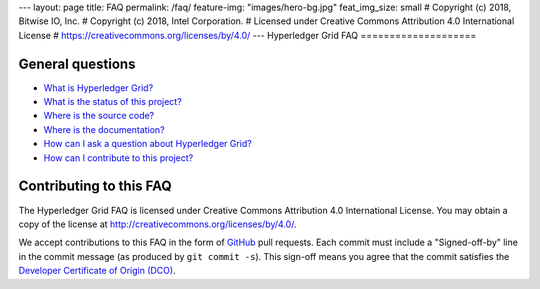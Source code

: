 ---
layout: page
title: FAQ
permalink: /faq/
feature-img: "images/hero-bg.jpg"
feat_img_size: small
# Copyright (c) 2018, Bitwise IO, Inc.
# Copyright (c) 2018, Intel Corporation.
# Licensed under Creative Commons Attribution 4.0 International License
# https://creativecommons.org/licenses/by/4.0/
---
Hyperledger Grid FAQ
====================

General questions
-----------------

- `What is Hyperledger Grid? </faq/grid/#what-is-hyperledger-grid>`__

- `What is the status of this project?
  </faq/grid/what-is-the-status-of-this-project>`__

- `Where is the source code? </faq/grid/#where-is-the-source-code>`__

- `Where is the documentation? </faq/grid/#where-is-the-documentation>`__

- `How can I ask a question about Hyperledger Grid?
  </faq/grid/#how-can-i-ask-a-question-about-hyperledger-grid>`__

- `How can I contribute to this project?
  </faq/grid/#how-can-i-contribute-to-this-project>`__

Contributing to this FAQ
------------------------

The Hyperledger Grid FAQ is licensed under Creative Commons Attribution 4.0
International License. You may obtain a copy of the license at
http://creativecommons.org/licenses/by/4.0/.

We accept contributions to this FAQ in the form of GitHub_ pull requests.
Each commit must include a "Signed-off-by" line in the commit message (as
produced by ``git commit -s``). This sign-off means you agree that the commit
satisfies the `Developer Certificate of Origin (DCO)`_.

.. _GitHub: https://github.com/hyperledger/grid-website
.. _Developer Certificate of Origin (DCO): https://developercertificate.org/
